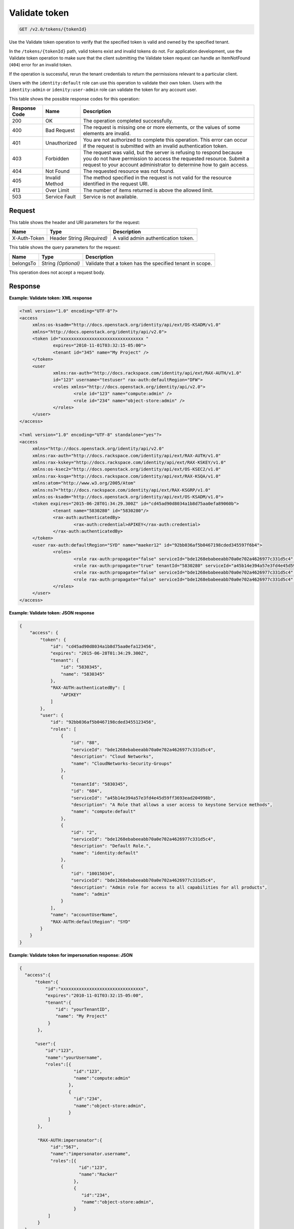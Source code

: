 .. _get-validate-token-v2.0:

Validate token
~~~~~~~~~~~~~~~~~~~~~~~~~~~~~~~~~~~~~~~~~~~~~~~~~~~~~~~~~~~~~~~~~~~~~~~~~~~~~~~~

.. code::

    GET /v2.0/tokens/{tokenId}

Use the Validate token operation to verify that the specified token is valid  
and owned by the specified tenant.

In the ``/tokens/{tokenId}`` path, valid tokens exist and invalid tokens do not. 
For application development, use the Validate token operation to make sure that 
the client submitting the Validate token request can handle an 
ItemNotFound (``404``) error for an invalid token.

If the operation is successful, rerun the tenant credentials to return the 
permissions relevant to a particular client.

Users with the ``identity:default`` role can use this operation to validate their own 
token. Users with the ``identity:admin`` or ``idenity:user-admin`` role can validate 
the token for any account user.


This table shows the possible response codes for this operation:

+--------------------------+-------------------------+-------------------------+
|Response Code             |Name                     |Description              |
+==========================+=========================+=========================+
|200                       |OK                       |The operation completed  |
|                          |                         |successfully.            |
+--------------------------+-------------------------+-------------------------+
|400                       |Bad Request              |The request is missing   |
|                          |                         |one or more elements, or |
|                          |                         |the values of some       |
|                          |                         |elements are invalid.    |
+--------------------------+-------------------------+-------------------------+
|401                       |Unauthorized             |You are not authorized   |
|                          |                         |to complete this         |
|                          |                         |operation. This error    |
|                          |                         |can occur if the request |
|                          |                         |is submitted with an     |
|                          |                         |invalid authentication   |
|                          |                         |token.                   |
+--------------------------+-------------------------+-------------------------+
|403                       |Forbidden                |The request was valid,   |
|                          |                         |but the server is        |
|                          |                         |refusing to respond      |
|                          |                         |because you do not have  |
|                          |                         |permission to access the |
|                          |                         |requested resource.      |
|                          |                         |Submit a request to your |
|                          |                         |account administrator to |
|                          |                         |determine how to gain    |
|                          |                         |access.                  |
+--------------------------+-------------------------+-------------------------+
|404                       |Not Found                |The requested resource   |
|                          |                         |was not found.           |
+--------------------------+-------------------------+-------------------------+
|405                       |Invalid Method           |The method specified in  |
|                          |                         |the request is not valid |
|                          |                         |for the resource         |
|                          |                         |identified in the        |
|                          |                         |request URI.             |
+--------------------------+-------------------------+-------------------------+
|413                       |Over Limit               |The number of items      |
|                          |                         |returned is above the    |
|                          |                         |allowed limit.           |
+--------------------------+-------------------------+-------------------------+
|503                       |Service Fault            |Service is not available.|
+--------------------------+-------------------------+-------------------------+


Request
""""""""""""""""

This table shows the header and URI parameters for the request:

+--------------------------+-------------------------+-------------------------+
|Name                      |Type                     |Description              |
+==========================+=========================+=========================+
|X-Auth-Token              |Header                   |A valid admin            |
|                          |String *(Required)*      |authentication token.    |
+--------------------------+-------------------------+-------------------------+


This table shows the query parameters for the request:

+--------------------------+-------------------------+-------------------------+
|Name                      |Type                     |Description              |
+==========================+=========================+=========================+
|belongsTo                 |String *(Optional)*      |Validate that a token    |
|                          |                         |has the specified tenant |
|                          |                         |in scope.                |
+--------------------------+-------------------------+-------------------------+

This operation does not accept a request body.


Response
""""""""""""""""

**Example: Validate token: XML response**


.. code::

   <?xml version="1.0" encoding="UTF-8"?>
   <access 
   	xmlns:os-ksadm="http://docs.openstack.org/identity/api/ext/OS-KSADM/v1.0"
   	xmlns="http://docs.openstack.org/identity/api/v2.0">
   	<token id="xxxxxxxxxxxxxxxxxxxxxxxxxxxxxxxx " 
   		expires="2010-11-01T03:32:15-05:00">
   		<tenant id="345" name="My Project" />
   	</token>
   	<user
   		xmlns:rax-auth="http://docs.rackspace.com/identity/api/ext/RAX-AUTH/v1.0"
   		id="123" username="testuser" rax-auth:defaultRegion="DFW">
   		<roles xmlns="http://docs.openstack.org/identity/api/v2.0">
   			<role id="123" name="compute:admin" />
   			<role id="234" name="object-store:admin" />
   		</roles>
   	</user>
   </access>
   
   <?xml version="1.0" encoding="UTF-8" standalone="yes"?>
   <access 
   	xmlns="http://docs.openstack.org/identity/api/v2.0" 
   	xmlns:rax-auth="http://docs.rackspace.com/identity/api/ext/RAX-AUTH/v1.0" 
   	xmlns:rax-kskey="http://docs.rackspace.com/identity/api/ext/RAX-KSKEY/v1.0" 
   	xmlns:os-ksec2="http://docs.openstack.org/identity/api/ext/OS-KSEC2/v1.0" 
   	xmlns:rax-ksqa="http://docs.rackspace.com/identity/api/ext/RAX-KSQA/v1.0" 
   	xmlns:atom="http://www.w3.org/2005/Atom" 
   	xmlns:ns7="http://docs.rackspace.com/identity/api/ext/RAX-KSGRP/v1.0" 
   	xmlns:os-ksadm="http://docs.openstack.org/identity/api/ext/OS-KSADM/v1.0">
   	<token expires="2015-06-28T01:34:29.300Z" id="cd45ad90d8034a1b8d75aa0efa89060b">
   		<tenant name="5830280" id="5830280"/>
   		<rax-auth:authenticatedBy>
   			<rax-auth:credential>APIKEY</rax-auth:credential>
   		</rax-auth:authenticatedBy>
   	</token>
   	<user rax-auth:defaultRegion="SYD" name="maeker12" id="92bb036af5b0467198cded345597f6b4">
   		<roles>
   			<role rax-auth:propagate="false" serviceId="bde1268ebabeeabb70a0e702a4626977c331d5c4" description="Cloud Networks" name="CloudNetworks-Security-Groups" id="88"/>
   			<role rax-auth:propagate="true" tenantId="5830280" serviceId="a45b14e394a57e3fd4e45d59ff3693ead204998b" description="A Role that allows a user access to keystone Service methods" name="compute:default" id="684"/>
   			<role rax-auth:propagate="false" serviceId="bde1268ebabeeabb70a0e702a4626977c331d5c4" description="Default Role." name="identity:default" id="2"/>
   			<role rax-auth:propagate="false" serviceId="bde1268ebabeeabb70a0e702a4626977c331d5c4" description="Admin role for access to all capabilities for all products" name="admin" id="10015034"/>
   		</roles>
   	</user>
   </access>





**Example: Validate token: JSON response**


.. code::

   {
       "access": {
           "token": {
               "id": "cd45ad90d8034a1b8d75aa0efa123456",
               "expires": "2015-06-28T01:34:29.300Z",
               "tenant": {
                   "id": "5830345",
                   "name": "5830345"
               },
               "RAX-AUTH:authenticatedBy": [
                   "APIKEY"
               ]
           },
           "user": {
               "id": "92bb036af5b0467198cded3455123456",
               "roles": [
                   {
                       "id": "88",
                       "serviceId": "bde1268ebabeeabb70a0e702a4626977c331d5c4",
                       "description": "Cloud Networks",
                       "name": "CloudNetworks-Security-Groups"
                   },
                   {
                       "tenantId": "5830345",
                       "id": "684",
                       "serviceId": "a45b14e394a57e3fd4e45d59ff3693ead204998b",
                       "description": "A Role that allows a user access to keystone Service methods",
                       "name": "compute:default"
                   },
                   {
                       "id": "2",
                       "serviceId": "bde1268ebabeeabb70a0e702a4626977c331d5c4",
                       "description": "Default Role.",
                       "name": "identity:default"
                   },
                   {
                       "id": "10015034",
                       "serviceId": "bde1268ebabeeabb70a0e702a4626977c331d5c4",
                       "description": "Admin role for access to all capabilities for all products",
                       "name": "admin"
                   }
               ],
               "name": "accountUserName",
               "RAX-AUTH:defaultRegion": "SYD"
           }
       }
   }





**Example: Validate token for impersonation response: JSON**


.. code::

   {
     "access":{
         "token":{
             "id":"xxxxxxxxxxxxxxxxxxxxxxxxxxxxxxxx",
             "expires":"2010-11-01T03:32:15-05:00",
             "tenant":{
                 "id": "yourTenantID",
                 "name": "My Project"
              }
          },
          
         "user":{
             "id":"123",
             "name":"yourUsername",
             "roles":[{
                        "id":"123",
                        "name":"compute:admin"
                      },
                      {
                        "id":"234",
                        "name":"object-store:admin",
                      }
              ]
          },
          
          "RAX-AUTH:impersonator":{
               "id":"567",
               "name":"impersonator.username",
               "roles":[{
                          "id":"123",
                          "name":"Racker"
                        },
                        {
                           "id":"234",
                           "name":"object-store:admin",
                        }
              ]
          }
     }
   }
   





**Example: Validate Token for Impersonation Response: XML**


.. code::

   <?xml version="1.0" encoding="UTF-8"?>
   <access xmlns="http://docs.openstack.org/identity/api/v2.0"
       xmlns:RAX-AUTH="http://docs.rackspace.com/identity/api/ext/RAX-AUTH/v1.0">
       <token id="xxxxxxxxxxxxxxxxxxxxxxxxxxxxxxxx" 
           expires="2010-11-01T03:32:15-05:00">
           <tenant id="yourTenantID" 
               name="My Project" />
       </token>
       <user id="123" 
           username="yourUserName">
           <roles xmlns="http://docs.openstack.org/identity/api/v2.0">
               <role id="123" name="compute:admin" />
               <role id="234" name="object-store:admin" />
           </roles>
       </user>
       <RAX-AUTH:impersonator id="567" 
           username="impersonator.UserName">
           <roles xmlns="http://docs.openstack.org/identity/api/v2.0">
               <role id="123" name="Racker" />
               <role id="234" name="object-store:admin" />
           </roles>
       </RAX-AUTH:impersonator>
   </access>





**Example: Validate token for Racker response: JSON**


.. code::

   {
     "access": {
       "token": {
         "expires": "2013-10-26T14:34:02.255Z",
         "id": "xxxxxxxxxxxxxxxxxxxxxxxxxxxxxxxx"
       },
       "user": {
         "RAX-AUTH:defaultRegion": "",
         "roles": [
           {
             "name": "Racker",
             "description": "Defines a user as being a Racker",
             "id": "9",
             "serviceId": "18e7a7032733486cd32f472d7bd58f709ac0d221"
           }
         ],
         "id": "userID"
       }
     }
   }
   





**Example: Validate token for Racker response: XML**


.. code::

   <?xml version="1.0" encoding="UTF-8" standalone="yes"?>
   <access xmlns="http://docs.openstack.org/identity/api/v2.0"
       xmlns:ns2="http://www.w3.org/2005/Atom"
       xmlns:os-ksadm="http://docs.openstack.org/identity/api/ext/OS-KSADM/v1.0"
       xmlns:rax-ksqa="http://docs.rackspace.com/identity/api/ext/RAX-KSQA/v1.0"
       xmlns:rax-kskey="http://docs.rackspace.com/identity/api/ext/RAX-KSKEY/v1.0"
       xmlns:os-ksec2="http://docs.openstack.org/identity/api/ext/OS-KSEC2/v1.0"
       xmlns:rax-auth="http://docs.rackspace.com/identity/api/ext/RAX-AUTH/v1.0">
       <token id="xxxxxxxxxxxxxxxxxxxxxxxxxxxxxxxx"
           expires="2013-11-26T18:08:51.146Z"/>
       <user id="racerSSOUsername">
           <roles>
               <role id="9" name="Racker"
                   description="Defines a user as being a Racker"
                   serviceId="18e7a7032733486cd32f472d7bd58f709ac0d221"/>            
               <role name="dl_RackUSA"/>
               <role name="dl_RackGlobal"/>            
               <role name="dl_cloudblock"/>            
               <role name="dl_US Managers"/>
               <role name="DL_USManagers"/>
           </roles>
       </user>
   </access>




